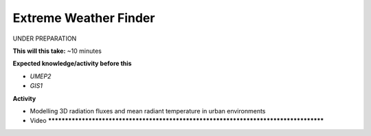 .. _UMEP7:

Extreme Weather Finder
~~~~~~~~~~~~~~~~~~~~~~

UNDER PREPARATION

**This will this take:** ~10 minutes

**Expected knowledge/activity before this**

-  `UMEP2`
-  `GIS1`

**Activity**

-  Modelling 3D radiation fluxes and mean radiant temperature in urban environments

-  Video  **************************************************************************************
 
